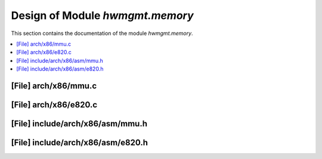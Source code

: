 .. _hwmgmt_memory:

Design of Module `hwmgmt.memory`
##############################################

This section contains the documentation of the module `hwmgmt.memory`.



.. contents::
   :local:

[File] arch/x86/mmu.c
======================================================================

[File] arch/x86/e820.c
======================================================================

[File] include/arch/x86/asm/mmu.h
======================================================================

[File] include/arch/x86/asm/e820.h
======================================================================

